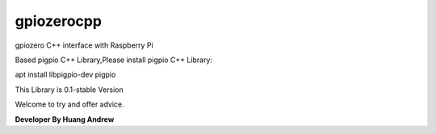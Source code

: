 ===========
gpiozerocpp
===========
gpiozero C++ interface with Raspberry Pi

Based pigpio C++ Library,Please install pigpio C++ Library:

apt install libpigpio-dev pigpio

This Library is 0.1-stable Version

Welcome to try and offer advice.

**Developer By Huang Andrew**
